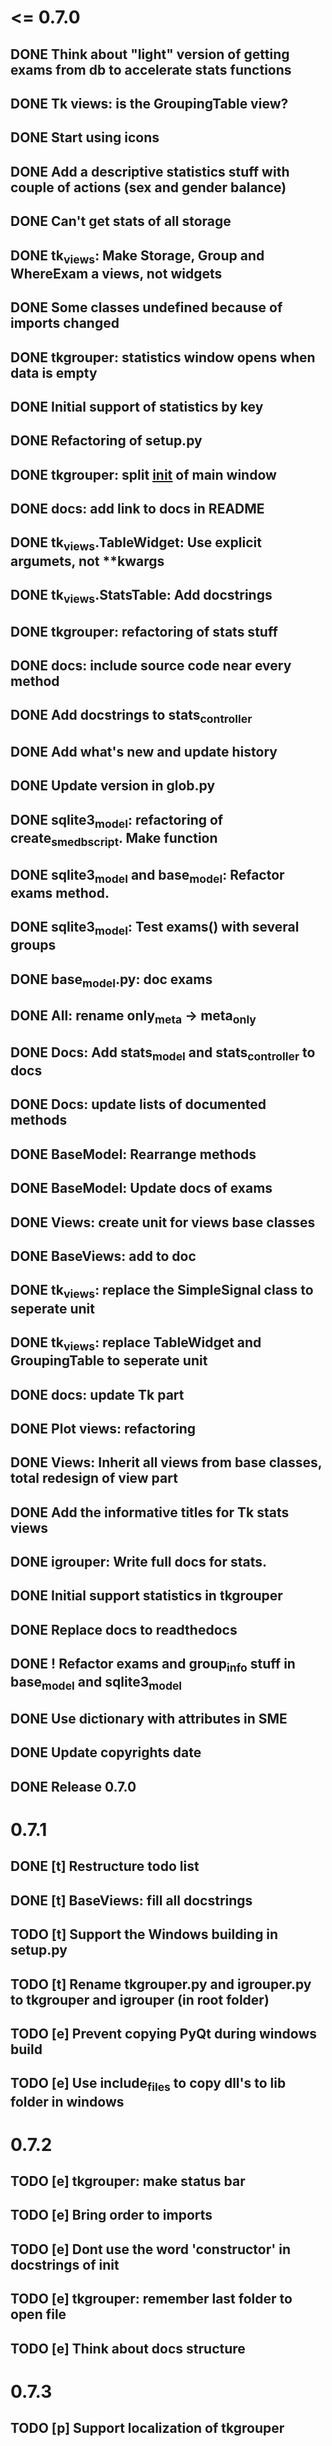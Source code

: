 * <= 0.7.0
** DONE Think about "light" version of getting exams from db to accelerate stats functions
** DONE Tk views: is the GroupingTable view?
** DONE Start using icons
** DONE Add a descriptive statistics stuff with couple of actions (sex and gender balance)
** DONE Can't get stats of all storage
** DONE tk_views: Make Storage, Group and WhereExam a views, not widgets
** DONE Some classes undefined because of imports changed
** DONE tkgrouper: statistics window opens when data is empty
** DONE Initial support of statistics by key
** DONE Refactoring of setup.py
** DONE tkgrouper: split __init__ of main window
** DONE docs: add link to docs in README
** DONE tk_views.TableWidget: Use explicit argumets, not **kwargs
** DONE tk_views.StatsTable: Add docstrings 
** DONE tkgrouper: refactoring of stats stuff
** DONE docs: include source code near every method
** DONE Add docstrings to stats_controller
** DONE Add what's new and update history
** DONE Update version in glob.py
** DONE sqlite3_model: refactoring of create_sme_db_script. Make function
** DONE sqlite3_model and base_model: Refactor exams method.
** DONE sqlite3_model: Test exams() with several groups
** DONE base_model.py: doc exams
** DONE All: rename only_meta -> meta_only
** DONE Docs: Add stats_model and stats_controller to docs
** DONE Docs: update lists of documented methods
** DONE BaseModel: Rearrange methods 
** DONE BaseModel: Update docs of exams
** DONE Views: create unit for views base classes
** DONE BaseViews: add to doc
** DONE tk_views: replace the SimpleSignal class to seperate unit
** DONE tk_views: replace TableWidget and GroupingTable to seperate unit
** DONE docs: update Tk part
** DONE Plot views: refactoring
** DONE Views: Inherit all views from base classes, total redesign of view part
** DONE Add the informative titles for Tk stats views
** DONE igrouper: Write full docs for stats.
** DONE Initial support statistics in tkgrouper
** DONE Replace docs to readthedocs
** DONE ! Refactor exams and group_info stuff in base_model and sqlite3_model
** DONE Use dictionary with attributes in SME
** DONE Update copyrights date
** DONE Release 0.7.0
* 0.7.1
** DONE [t] Restructure todo list
** DONE [t] BaseViews: fill all docstrings
** TODO [t] Support the Windows building in setup.py
** TODO [t] Rename tkgrouper.py and igrouper.py to tkgrouper and igrouper (in root folder)
** TODO [e] Prevent copying PyQt during windows build
** TODO [e] Use include_files to copy dll's to lib folder in windows
* 0.7.2
** TODO [e] tkgrouper: make status bar
** TODO [e] Bring order to imports
** TODO [e] Dont use the word 'constructor' in docstrings of init
** TODO [e] tkgrouper: remember last folder to open file
** TODO [e] Think about docs structure
* 0.7.3
** TODO [p] Support localization of tkgrouper
** TODO [e] stats_controller: check if some views are None
** TODO [e] Remove init actions from global space
** TODO [e] tkgrouper: set shortcuts to main actions
** TODO [e] Find the way to translate the names of columns
** TODO [e] Use state machine for enabling and disabling of items
** TODO [p] Think about independant of concreete model tests, more universal
* 0.7.4
** TODO [p] Show the quality of signals in plots
** TODO [p] Show spectrums of detrended signals in plots
